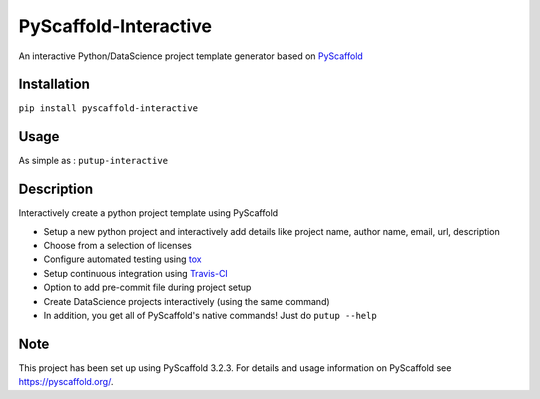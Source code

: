 ======================
PyScaffold-Interactive
======================
.. image:: https://travis-ci.org/SarthakJariwala/PyScaffold-Interactive.svg?branch=master
    :target: https://travis-ci.org/SarthakJariwala/PyScaffold-Interactive
.. image:: https://badge.fury.io/py/PyScaffold-Interactive.svg
    :target: https://badge.fury.io/py/PyScaffold-Interactive
.. image:: https://coveralls.io/repos/github/SarthakJariwala/PyScaffold-Interactive/badge.svg?branch=master
    :target: https://coveralls.io/github/SarthakJariwala/PyScaffold-Interactive?branch=master
.. image:: https://img.shields.io/badge/License-MIT-yellow.svg
    :target: https://opensource.org/licenses/MIT

An interactive Python/DataScience project template generator based on `PyScaffold <https://pyscaffold.org/en/latest/>`_

.. image:: demo/pyscaffold_interactive.gif

Installation
============

``pip install pyscaffold-interactive``

Usage
==========
As simple as :
``putup-interactive``

Description
===========

Interactively create a python project template using PyScaffold

- Setup a new python project and interactively add details like project name, author name, email, url, description
- Choose from a selection of licenses
- Configure automated testing using `tox <https://tox.readthedocs.io/en/latest/index.html>`_
- Setup continuous integration using `Travis-CI <https://travis-ci.org/>`_
- Option to add pre-commit file during project setup
- Create DataScience projects interactively (using the same command)
- In addition, you get all of PyScaffold's native commands! Just do ``putup --help``


Note
====

This project has been set up using PyScaffold 3.2.3. For details and usage
information on PyScaffold see https://pyscaffold.org/.
